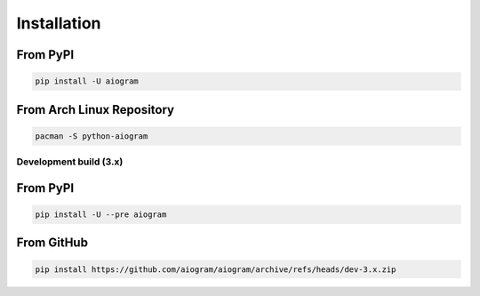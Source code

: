 ############
Installation
############

From PyPI
---------

.. code-block:: bash

    pip install -U aiogram

From Arch Linux Repository
--------------------------

.. code-block:: bash

    pacman -S python-aiogram

Development build (3.x)
=======================

From PyPI
-----------------------

.. code-block:: bash

    pip install -U --pre aiogram

From GitHub
-----------

.. code-block:: bash

    pip install https://github.com/aiogram/aiogram/archive/refs/heads/dev-3.x.zip
